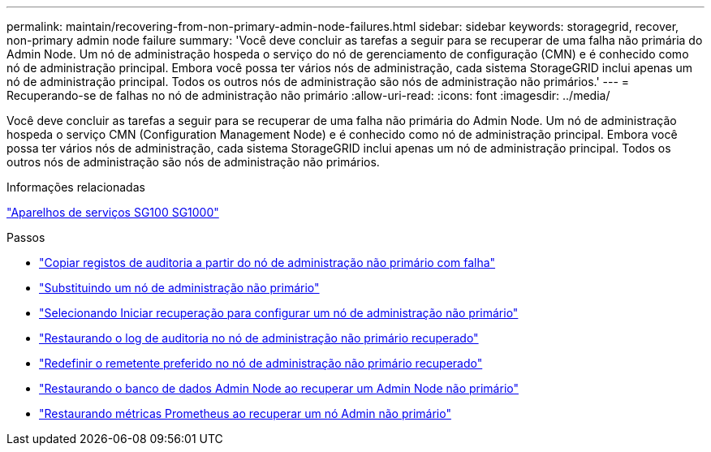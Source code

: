 ---
permalink: maintain/recovering-from-non-primary-admin-node-failures.html 
sidebar: sidebar 
keywords: storagegrid, recover, non-primary admin node failure 
summary: 'Você deve concluir as tarefas a seguir para se recuperar de uma falha não primária do Admin Node. Um nó de administração hospeda o serviço do nó de gerenciamento de configuração (CMN) e é conhecido como nó de administração principal. Embora você possa ter vários nós de administração, cada sistema StorageGRID inclui apenas um nó de administração principal. Todos os outros nós de administração são nós de administração não primários.' 
---
= Recuperando-se de falhas no nó de administração não primário
:allow-uri-read: 
:icons: font
:imagesdir: ../media/


[role="lead"]
Você deve concluir as tarefas a seguir para se recuperar de uma falha não primária do Admin Node. Um nó de administração hospeda o serviço CMN (Configuration Management Node) e é conhecido como nó de administração principal. Embora você possa ter vários nós de administração, cada sistema StorageGRID inclui apenas um nó de administração principal. Todos os outros nós de administração são nós de administração não primários.

.Informações relacionadas
link:../sg100-1000/index.html["Aparelhos de serviços SG100  SG1000"]

.Passos
* link:copying-audit-logs-from-failed-non-primary-admin-node.html["Copiar registos de auditoria a partir do nó de administração não primário com falha"]
* link:replacing-non-primary-admin-node.html["Substituindo um nó de administração não primário"]
* link:selecting-start-recovery-to-configure-non-primary-admin-node.html["Selecionando Iniciar recuperação para configurar um nó de administração não primário"]
* link:restoring-audit-log-on-recovered-non-primary-admin-node.html["Restaurando o log de auditoria no nó de administração não primário recuperado"]
* link:resetting-preferred-sender-on-recovered-non-primary-admin-node.html["Redefinir o remetente preferido no nó de administração não primário recuperado"]
* link:restoring-admin-node-database-non-primary-admin-node.html["Restaurando o banco de dados Admin Node ao recuperar um Admin Node não primário"]
* link:restoring-prometheus-metrics-non-primary-admin-node.html["Restaurando métricas Prometheus ao recuperar um nó Admin não primário"]

